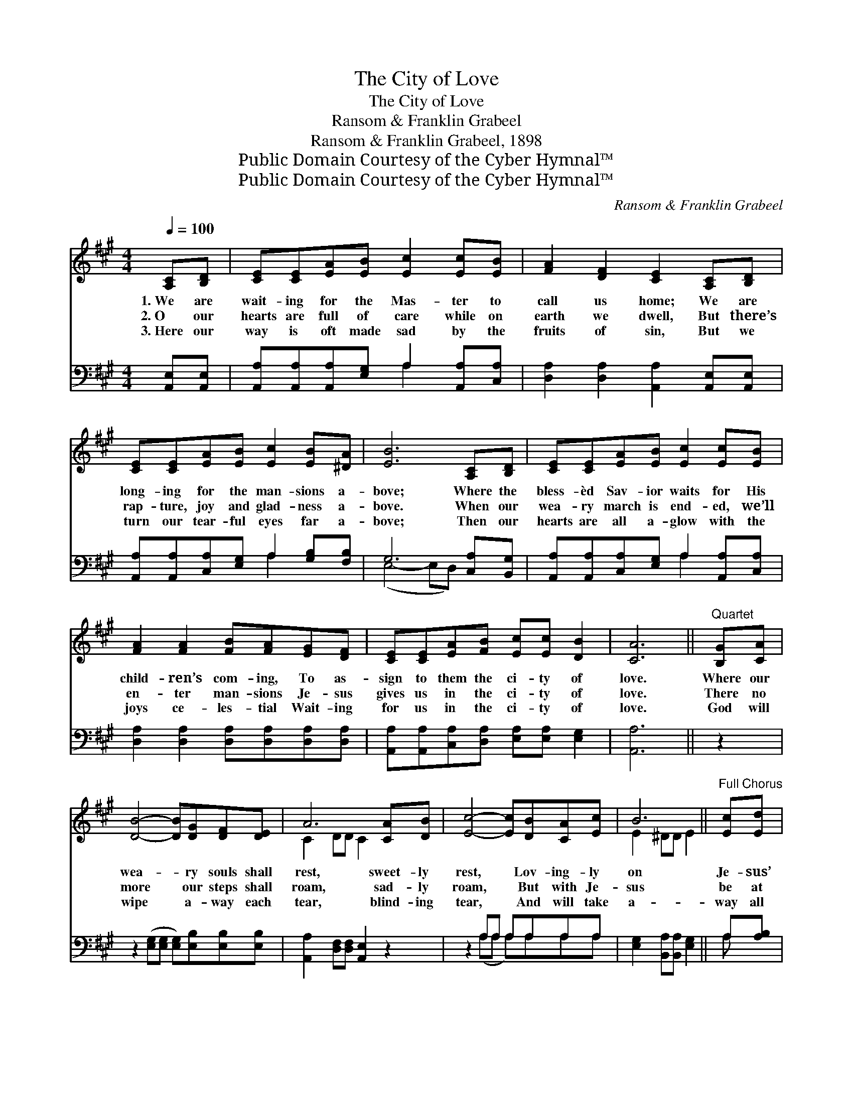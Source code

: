 X:1
T:The City of Love
T:The City of Love
T:Ransom & Franklin Grabeel
T:Ransom & Franklin Grabeel, 1898
T:Public Domain Courtesy of the Cyber Hymnal™
T:Public Domain Courtesy of the Cyber Hymnal™
C:Ransom & Franklin Grabeel
Z:Public Domain
Z:Courtesy of the Cyber Hymnal™
%%score ( 1 2 ) ( 3 4 )
L:1/8
Q:1/4=100
M:4/4
K:A
V:1 treble 
V:2 treble 
V:3 bass 
V:4 bass 
V:1
 [A,C][B,D] | [CE][CE][EA][EB] [Ec]2 [Ec][EB] | [FA]2 [DF]2 [CE]2 [A,C][B,D] | %3
w: 1.~We are|wait- ing for the Mas- ter to|call us home; We are|
w: 2.~O our|hearts are full of care while on|earth we dwell, But there’s|
w: 3.~Here our|way is oft made sad by the|fruits of sin, But we|
 [CE][CE][EA][EB] [Ec]2 [EB][^DA] | [EB]6 [A,C][B,D] | [CE][CE][EA][EB] [Ec]2 [Ec][EB] | %6
w: long- ing for the man- sions a-|bove; Where the|bless- èd Sav- ior waits for His|
w: rap- ture, joy and glad- ness a-|bove. When our|wea- ry march is end- ed, we’ll|
w: turn our tear- ful eyes far a-|bove; Then our|hearts are all a- glow with the|
 [FA]2 [FA]2 [FB][FA][EG][DF] | [CE][CE][EA][FB] [Ec][Ec] [DB]2 | [CA]6 ||"^Quartet" [B,G][CA] | %10
w: child- ren’s com- ing, To as-|sign to them the ci- ty of|love.|Where our|
w: en- ter man- sions Je- sus|gives us in the ci- ty of|love.|There no|
w: joys ce- les- tial Wait- ing|for us in the ci- ty of|love.|God will|
 [DB]4- [DB][DG][DF][DE] | A6 [CA][DB] | [Ec]4- [Ec][DB][CA][Ec] | B6 ||"^Full Chorus" [Ec][Ed] | %15
w: wea- * ry souls shall|rest, sweet- ly|rest, * Lov- ing- ly|on|Je- sus’|
w: more * our steps shall|roam, sad- ly|roam, * But with Je-|sus|be at|
w: wipe * a- way each|tear, blind- ing|tear, * And will take|a-|way all|
 [Ae][Ae][Ae][Ad] [Ac]2 [Ec][EB] | [FA][FB][FA][DF] !fermata![FA]2 [EG][DF] | %17
w: breast, gen- tle breast. * * *||
w: home, bless- èd home. O we long|to reach the shore, Where our sor-|
w: fear, ev- ery fear. * * *||
 [CE][CE][EA][FB] [Ec]2 [DB]2 | [CA]6 |] %19
w: ||
w: rows shall be o’er, And our|hap-|
w: ||
V:2
 x2 | x8 | x8 | x8 | x8 | x8 | x8 | x8 | x6 || x2 | x8 | C2 DD C2 x2 | x8 | E2 ^DD E2 || x2 | x8 | %16
 x8 | x8 | x6 |] %19
V:3
 [A,,E,][A,,E,] | [A,,A,][A,,A,][A,,A,][E,G,] A,2 [A,,A,][C,A,] | %2
 [D,A,]2 [D,A,]2 [A,,A,]2 [A,,E,][A,,E,] | [A,,A,][A,,A,][C,A,][E,G,] A,2 [G,B,][F,B,] | %4
 G,6 [C,A,][B,,G,] | [A,,A,][A,,A,][C,A,][E,G,] A,2 [A,,A,][C,A,] | %6
 [D,A,]2 [D,A,]2 [D,A,][D,A,][D,A,][D,A,] | [A,,A,][A,,A,][C,A,][D,A,] [E,A,][E,A,] [E,G,]2 | %8
 [A,,A,]6 || z2 | z2 ([E,G,][E,G,] [E,G,])[E,B,][E,B,][E,B,] | [A,,A,]2 [D,F,][D,F,] [A,,E,]2 z2 | %12
 z2 A,A, A,A,A,A, | [E,G,]2 [B,,A,][B,,A,] [E,G,]2 || A,[A,B,] | %15
 [A,C][A,C][A,C][A,B,] A,2 [A,,A,][C,A,] | [D,A,][D,A,][D,A,][D,A,] !fermata![D,A,]2 [D,A,][D,A,] | %17
 [A,,A,][A,,A,][C,A,][D,A,] [E,A,]2 [E,G,]2 | [A,,A,]6 |] %19
V:4
 x2 | x4 A,2 x2 | x8 | x4 A,2 x2 | (E,4- E,D,) x2 | x4 A,2 x2 | x8 | x8 | x6 || x2 | x8 | x8 | %12
 x2 (A,A, A,)A,A,A, | x6 || A, x | x4 A,2 x2 | x8 | x8 | x6 |] %19

